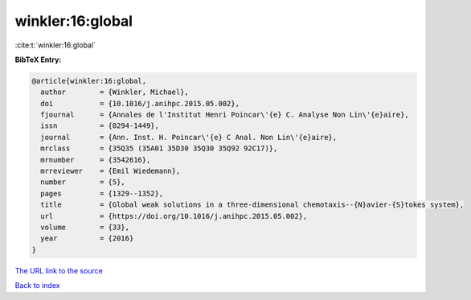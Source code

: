 winkler:16:global
=================

:cite:t:`winkler:16:global`

**BibTeX Entry:**

.. code-block:: bibtex

   @article{winkler:16:global,
     author        = {Winkler, Michael},
     doi           = {10.1016/j.anihpc.2015.05.002},
     fjournal      = {Annales de l'Institut Henri Poincar\'{e} C. Analyse Non Lin\'{e}aire},
     issn          = {0294-1449},
     journal       = {Ann. Inst. H. Poincar\'{e} C Anal. Non Lin\'{e}aire},
     mrclass       = {35Q35 (35A01 35D30 35Q30 35Q92 92C17)},
     mrnumber      = {3542616},
     mrreviewer    = {Emil Wiedemann},
     number        = {5},
     pages         = {1329--1352},
     title         = {Global weak solutions in a three-dimensional chemotaxis--{N}avier-{S}tokes system},
     url           = {https://doi.org/10.1016/j.anihpc.2015.05.002},
     volume        = {33},
     year          = {2016}
   }

`The URL link to the source <https://doi.org/10.1016/j.anihpc.2015.05.002>`__


`Back to index <../By-Cite-Keys.html>`__
